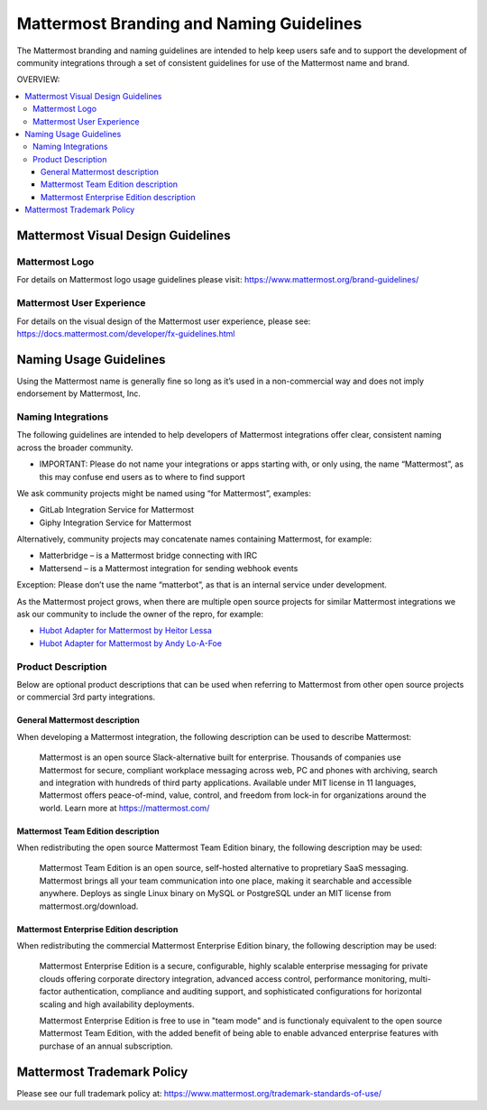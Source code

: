 ============================================
Mattermost Branding and Naming Guidelines 
============================================

The Mattermost branding and naming guidelines are intended to help keep users safe and to support the development of community integrations through a set of consistent guidelines for use of the Mattermost name and brand. 

OVERVIEW: 

.. contents::
  :backlinks: top
  :local:

--------------------------------------
Mattermost Visual Design Guidelines 
--------------------------------------

Mattermost Logo 
-------------------------------

For details on Mattermost logo usage guidelines please visit: https://www.mattermost.org/brand-guidelines/

Mattermost User Experience 
-------------------------------

For details on the visual design of the Mattermost user experience, please see: https://docs.mattermost.com/developer/fx-guidelines.html

-------------------------------
Naming Usage Guidelines
-------------------------------

Using the Mattermost name is generally fine so long as it’s used in a non-commercial way and does not imply endorsement by Mattermost, Inc.

Naming Integrations 
-------------------------------

The following guidelines are intended to help developers of Mattermost integrations offer clear, consistent naming across the broader community. 

- IMPORTANT: Please do not name your integrations or apps starting with, or only using, the name “Mattermost”, as this may confuse end users as to where to find support

We ask community projects might be named using “for Mattermost”, examples:

- GitLab Integration Service for Mattermost
- Giphy Integration Service for Mattermost 

Alternatively, community projects may concatenate names containing Mattermost, for example:

- Matterbridge – is a Mattermost bridge connecting with IRC
- Mattersend – is a Mattermost integration for sending webhook events

Exception: Please don’t use the name “matterbot”, as that is an internal service under development.

As the Mattermost project grows, when there are multiple open source projects for similar Mattermost integrations we ask our community to include the owner of the repro, for example: 

- `Hubot Adapter for Mattermost by Heitor Lessa <https://www.npmjs.com/package/hubot-mattermost>`_
- `Hubot Adapter for Mattermost by Andy Lo-A-Foe <https://github.com/loafoe/hubot-matteruser>`_

Product Description
-------------------------------

Below are optional product descriptions that can be used when referring to Mattermost from other open source projects or commercial 3rd party integrations. 

General Mattermost description 
~~~~~~~~~~~~~~~~~~~~~~~~~~~~~~~~~~~~~~~~~~~~~~

When developing a Mattermost integration, the following description can be used to describe Mattermost: 

  Mattermost is an open source Slack-alternative built for enterprise. Thousands of companies use Mattermost for secure, compliant workplace messaging across web, PC and phones with archiving, search and integration with hundreds of third party applications. Available under MIT license in 11 languages, Mattermost offers peace-of-mind, value, control, and freedom from lock-in for organizations around the world. Learn more at https://mattermost.com/

Mattermost Team Edition description 
~~~~~~~~~~~~~~~~~~~~~~~~~~~~~~~~~~~~~~~~~~~~

When redistributing the open source Mattermost Team Edition binary, the following description may be used: 

  Mattermost Team Edition is an open source, self-hosted alternative to propretiary SaaS messaging. Mattermost brings all your team communication into one place, making it searchable and accessible anywhere. Deploys as single Linux binary on MySQL or PostgreSQL under an MIT license from mattermost.org/download.


Mattermost Enterprise Edition description 
~~~~~~~~~~~~~~~~~~~~~~~~~~~~~~~~~~~~~~~~~~~~

When redistributing the commercial Mattermost Enterprise Edition binary, the following description may be used: 

  Mattermost Enterprise Edition is a secure, configurable, highly scalable enterprise messaging for private clouds offering corporate directory integration, advanced access control, performance monitoring, multi-factor authentication, compliance and auditing support, and sophisticated configurations for horizontal scaling and high availability deployments. 

  Mattermost Enterprise Edition is free to use in "team mode" and is functionaly equivalent to the open source Mattermost Team Edition, with the added benefit of being able to enable advanced enterprise features with purchase of an annual subscription. 

-------------------------------
Mattermost Trademark Policy  
-------------------------------

Please see our full trademark policy at: https://www.mattermost.org/trademark-standards-of-use/
